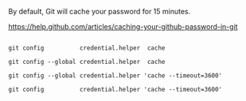By default, Git will cache your password for 15 minutes.

[[https://help.github.com/articles/caching-your-github-password-in-git]]

#+BEGIN_EXAMPLE

git config          credential.helper  cache

git config --global credential.helper  cache

git config --global credential.helper 'cache --timeout=3600'

git config          credential.helper 'cache --timeout=3600'

#+END_EXAMPLE
